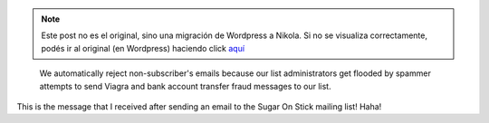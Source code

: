 .. link:
.. description:
.. tags: internet, olpc, software libre
.. date: 2012/06/06 09:56:53
.. title: I'm not a Viagra seller!
.. slug: im-not-a-viagra-seller


.. note::

   Este post no es el original, sino una migración de Wordpress a
   Nikola. Si no se visualiza correctamente, podés ir al original (en
   Wordpress) haciendo click aquí_

.. _aquí: http://humitos.wordpress.com/2012/06/06/im-not-a-viagra-seller/


    We automatically reject non-subscriber's emails because our list
    administrators get flooded by spammer attempts to send Viagra and
    bank account transfer fraud messages to our list.

This is the message that I received after sending an email to the Sugar
On Stick mailing list! Haha!
